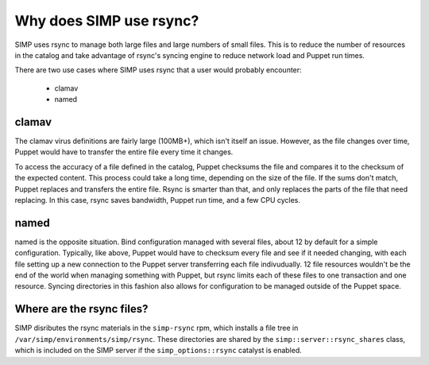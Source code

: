 Why does SIMP use rsync?
========================

SIMP uses rsync to manage both large files and large numbers of small files.
This is to reduce the number of resources in the catalog and take advantage of
rsync's syncing engine to reduce network load and Puppet run times.

There are two use cases where SIMP uses rsync that a user would probably
encounter:

   * clamav
   * named


clamav
------

The clamav virus definitions are fairly large (100MB+), which isn't itself an
issue. However, as the file changes over time, Puppet would have to
transfer the entire file every time it changes.

To access the accuracy of a file defined in the catalog, Puppet checksums the
file and compares it to the checksum of the expected content. This process could
take a long time, depending on the size of the file. If the sums don't match,
Puppet replaces and transfers the entire file. Rsync is smarter than that, and
only replaces the parts of the file that need replacing. In this case, rsync
saves bandwidth, Puppet run time, and a few CPU cycles.


named
-----

named is the opposite situation. Bind configuration managed with several files,
about 12 by default for a simple configuration. Typically, like above, Puppet
would have to checksum every file and see if it needed changing, with each file
setting up a new connection to the Puppet server transferring each file
indivudually. 12 file resources wouldn't be the end of the world when managing
something with Puppet, but rsync limits each of these files to one transaction
and one resource. Syncing directories in this fashion also allows for
configuration to be managed outside of the Puppet space.


Where are the rsync files?
--------------------------

SIMP disributes the rsync materials in the ``simp-rsync`` rpm, which installs a
file tree in ``/var/simp/environments/simp/rsync``. These directories are shared
by the ``simp::server::rsync_shares`` class, which is included on the SIMP server
if the ``simp_options::rsync`` catalyst is enabled.
